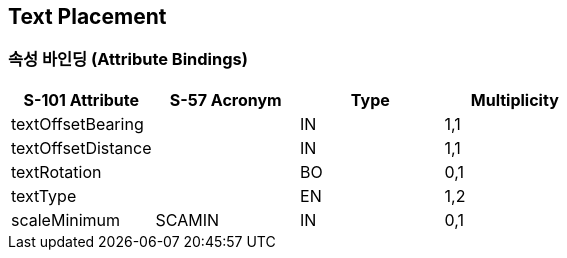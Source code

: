 == Text Placement

=== 속성 바인딩 (Attribute Bindings)

[cols="1,1,1,1", options="header"]
|===
|S-101 Attribute |S-57 Acronym |Type |Multiplicity

|textOffsetBearing||IN|1,1
|textOffsetDistance||IN|1,1
|textRotation||BO|0,1
|textType||EN|1,2
|scaleMinimum|SCAMIN|IN|0,1
|===

